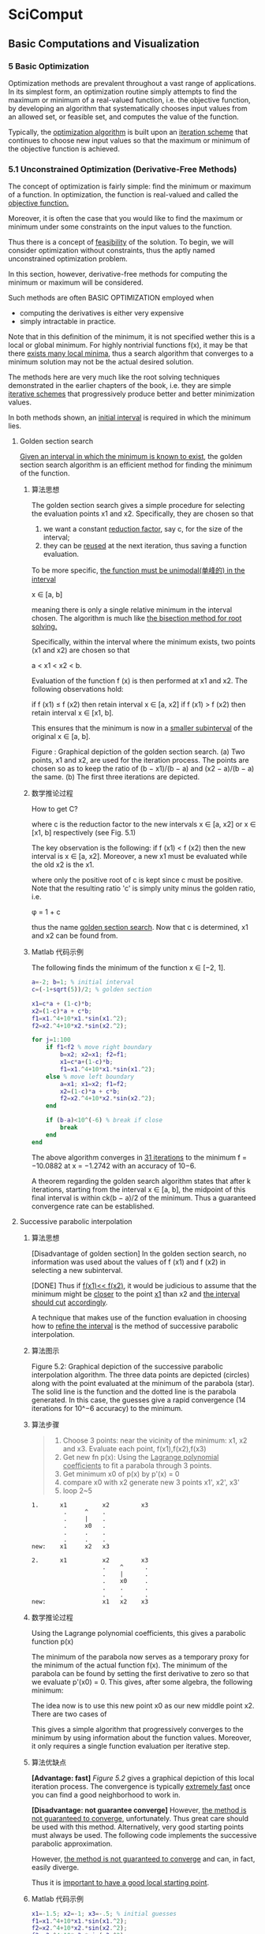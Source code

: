 * SciComput
** Basic Computations and Visualization
*** 5 Basic Optimization
    Optimization methods are prevalent throughout a vast range of applications.
    In its simplest form, an optimization routine simply attempts to find the
    maximum or minimum of a real-valued function, i.e. the objective function,
    by developing an algorithm that systematically chooses input values from an
    allowed set, or feasible set, and computes the value of the function.

    Typically, the _optimization algorithm_ is built upon an _iteration scheme_
    that continues to choose new input values so that the maximum or minimum of
    the objective function is achieved.

*** 5.1 Unconstrained Optimization (Derivative-Free Methods)
    The concept of optimization is fairly simple: find the minimum or maximum
    of a function. In optimization, the function is real-valued and called the
    _objective function._

    Moreover, it is often the case that you would like to find the maximum or
    minimum under some constraints on the input values to the function.

    Thus there is a concept of _feasibility_ of the solution. To begin, we will
    consider optimization without constraints, thus the aptly named
    unconstrained optimization problem.

    In this section, however, derivative-free methods for computing the minimum
    or maximum will be considered.

    Such methods are often BASIC OPTIMIZATION employed when
       - computing the derivatives is either very expensive
       - simply intractable in practice.

    Note that in this definition of the minimum, it is not specified wether
    this is a local or global minimum. For highly nontrivial functions f(x), it
    may be that there _exists many local minima_, thus a search algorithm that
    converges to a minimum solution may not be the actual desired solution.

    The methods here are very much like the root solving techniques
    demonstrated in the earlier chapters of the book, i.e. they are simple
    _iterative schemes_ that progressively produce better and better minimization
    values.

    In both methods shown, an _initial interval_ is required in which the minimum
    lies.
**** Golden section search
     _Given an interval in which the minimum is known to exist_, the golden
     section search algorithm is an efficient method for finding the minimum of
     the function.
***** 算法思想
      The golden section search gives a simple procedure for selecting the
      evaluation points x1 and x2. Specifically, they are chosen so that

      1) we want a constant _reduction factor_, say c, for the size of the
         interval;
      2) they can be _reused_ at the next iteration, thus saving a
         function evaluation.

      To be more specific, _the function must be unimodal(单峰的) in the interval_

      x ∈ [a, b]

      meaning there is only a single relative minimum in the interval chosen.
      The algorithm is much like _the bisection method for root solving._

      Specifically, within the interval where the minimum exists, two points
      (x1 and x2) are chosen so that

      a < x1 < x2 < b.

      Evaluation of the function f (x) is then performed at x1 and x2. The
      following observations hold:

      if f (x1) ≤ f (x2) then retain interval x ∈ [a, x2]
      if f (x1) > f (x2) then retain interval x ∈ [x1, b].

      This ensures that the minimum is now in a _smaller subinterval_ of the
      original x ∈ [a, b].

      #+DOWNLOADED: /tmp/screenshot.png @ 2017-05-04 18:54:59
      [[file:SciComput/screenshot_2017-05-04_18-54-59.png]]

      Figure : Graphical depiction of the golden section search. (a) Two
      points, x1 and x2, are used for the iteration process. The points are
      chosen so as to keep the ratio of (b − x1)/(b − a) and (x2 − a)/(b − a)
      the same. (b) The first three iterations are depicted.

***** 数学推论过程
      How to get C?
      #+DOWNLOADED: /tmp/screenshot.png @ 2017-05-04 18:59:00
      [[file:SciComput/screenshot_2017-05-04_18-59-00.png]]
      where c is the reduction factor to the new intervals
      x ∈ [a, x2] or
      x ∈ [x1, b] respectively (see Fig. 5.1)

      #+DOWNLOADED: /tmp/screenshot.png @ 2017-05-04 18:59:50
      [[file:SciComput/screenshot_2017-05-04_18-59-50.png]]
      The key observation is the following: if f (x1) < f (x2) then the new
      interval is x ∈ [a, x2]. Moreover, a new x1 must be evaluated while the
      old x2 is the x1.

      #+DOWNLOADED: /tmp/screenshot.png @ 2017-05-04 19:00:16
      [[file:SciComput/screenshot_2017-05-04_19-00-16.png]]
      where only the positive root of c is kept since c must be positive. Note
      that the resulting ratio 'c' is simply unity minus the golden ratio, i.e.

      φ = 1 + c

      thus the name _golden section search_. Now that c is determined, x1 and x2
      can be found from.

***** Matlab 代码示例
      The following finds the minimum of the function
      [[file:SciComput/screenshot_2017-05-04_19-12-43.png]]
      x ∈ [−2, 1].
      #+NAME: goldensearch.m
      #+BEGIN_SRC matlab
     a=-2; b=1; % initial interval
     c=(-1+sqrt(5))/2; % golden section

     x1=c*a + (1-c)*b;
     x2=(1-c)*a + c*b;
     f1=x1.^4+10*x1.*sin(x1.^2);
     f2=x2.^4+10*x2.*sin(x2.^2);

     for j=1:100
         if f1<f2 % move right boundary
             b=x2; x2=x1; f2=f1;
             x1=c*a+(1-c)*b;
             f1=x1.^4+10*x1.*sin(x1.^2);
         else % move left boundary
             a=x1; x1=x2; f1=f2;
             x2=(1-c)*a + c*b;
             f2=x2.^4+10*x2.*sin(x2.^2);
         end

         if (b-a)<10^(-6) % break if close
             break
         end
     end
      #+END_SRC
      The above algorithm converges in _31 iterations_ to the minimum
      f = −10.0882 at x = −1.2742 with an accuracy of 10−6.

      A theorem regarding the golden search algorithm states that after k
      iterations, starting from the interval x ∈ [a, b], the midpoint of this
      final interval is within ck(b − a)/2 of the minimum. Thus a guaranteed
      convergence rate can be established.

**** Successive parabolic interpolation
***** 算法思想
      [Disadvantage of golden section]
      In the golden section search, no information was used about the values of
      f (x1) and f (x2) in selecting a new subinterval.

      [DONE]
      Thus if _f(x1)<< f(x2)_, it would be judicious to assume that the minimum
      might be _closer_ to the point _x1_ than x2 and _the interval should cut_
      _accordingly_.

      A technique that makes use of the function evaluation in choosing how to
      _refine the interval_ is the method of successive parabolic interpolation.
***** 算法图示
      #+NAME: Figure 5.2
      #+DOWNLOADED: /tmp/screenshot.png @ 2017-05-04 19:19:25
      [[file:SciComput/screenshot_2017-05-04_19-19-25.png]]

      Figure 5.2: Graphical depiction of the successive parabolic interpolation
      algorithm. The three data points are depicted (circles) along with the
      point evaluated at the minimum of the parabola (star). The solid line is
      the function and the dotted line is the parabola generated. In this case,
      the guesses give a rapid convergence (14 iterations for 10^−6 accuracy) to
      the minimum.

***** 算法步骤
      #+NAME: successive parabolic interpolation
      #+BEGIN_QUOTE
      1. Choose 3 points:
         near the vicinity of the minimum: x1, x2 and x3. Evaluate each point, f(x1),f(x2),f(x3)
      2. Get new fn p(x):
         Using the _Lagrange polynomial coefficients_ to fit a parabola through 3 points.
      3. Get minimum x0 of p(x)
         by p'(x) = 0
      4. compare x0 with x2
         generate new 3 points x1', x2', x3'
      5. loop 2~5
      #+END_QUOTE

      #+NAME: how to compare x0 to x2
      #+BEGIN_SRC ditaa
     1.      x1          x2         x3
              .     ^    .
              .     |    .
              .     x0   .
              .     .    .
              .     .    .
     new:    x1     x2   x3

     2.      x1          x2         x3
                         .    ^      .
                         .    |      .
                         .    x0     .
                         .    .      .
                         .    .      .
     new:                x1   x2    x3
      #+END_SRC
***** 数学推论过程
      Using the Lagrange polynomial coefficients, this gives a parabolic function p(x)
      #+DOWNLOADED: /tmp/screenshot.png @ 2017-05-04 19:24:36
      [[file:SciComput/screenshot_2017-05-04_19-24-36.png]]

      The minimum of the parabola now serves as a temporary proxy for the
      minimum of the actual function f(x). The minimum of the parabola can be
      found by setting the first derivative to zero so that we evaluate p'(x0)
      = 0. This gives, after some algebra, the following minimum:
      #+DOWNLOADED: /tmp/screenshot.png @ 2017-05-04 21:02:19
      [[file:SciComput/screenshot_2017-05-04_21-02-19.png]]


      The idea now is to use this new point x0 as our new middle point x2. There are two cases of
      #+DOWNLOADED: /tmp/screenshot.png @ 2017-05-04 21:02:45
      [[file:SciComput/screenshot_2017-05-04_21-02-45.png]]

      This gives a simple algorithm that progressively converges to the minimum
      by using information about the function values. Moreover, it only requires
      a single function evaluation per iterative step.
***** 算法优缺点
      *[Advantage: fast]*
      [[Figure 5.2]] gives a graphical depiction of this local iteration process.
      The convergence is typically _extremely fast_ once you can find a good
      neighborhood to work in.

      *[Disadvantage: not guarantee converge]*
      However, _the method is not guaranteed to converge_, unfortunately. Thus
      great care should be used with this method. Alternatively, very good
      starting points must always be used. The following code implements the
      successive parabolic approximation.

      However, _the method is not guaranteed to converge_ and can, in fact,
      easily diverge.

      Thus it is _important to have a good local starting point_.

***** Matlab 代码示例
      #+NAME: successive parabolic interpolation
      #+BEGIN_SRC matlab
      x1=-1.5; x2=-1; x3=-.5; % initial guesses
      f1=x1.^4+10*x1.*sin(x1.^2);
      f2=x2.^4+10*x2.*sin(x2.^2);
      f3=x3.^4+10*x3.*sin(x3.^2);
      for j=1:100
          x0 =(x1+x2)/2 - ( (f2-f1)*(x3-x1)*(x3-x2) )/( 2*( (x2-x1)*(f3-f2)-(f2-f1)*(x3-x2) ) );
          if x0>x2
              x1=x2; f1=f2;
              x2=x0; f2=x0.^4+10*x0.*sin(x0.^2);
          else
              x3=x2; f3=f2;
              x2=x0; f2=x0.^4+10*x0.*sin(x0.^2);
          end
          if abs(x2-x3)<10^(-6) | abs(x2-x1)<10^(-6)
              break
          end
      end
      #+END_SRC

      This algorithm converges to the solution in _less than half the iterations_
      _of the golden section search_.

      However, it is easy to show that if the initial guesses are changed, then
      the minimization will simply not work.
***** Matlab 内置函数: fminbnd
      _fminbnd MATLAB has a built-in one-dimensional search_ algorithm where
      the function and the interval are specified. The function fminbnd is
      based upon _a combination of the golden section search and successive_
      _parabolic search_. Integrated together they form an effective technique
      for finding minima. The following code gives an example of how to execute
      the function:

      #+NAME: fminbnd
      #+BEGIN_SRC matlab
      x=fminbnd('x^2*cos(x)',3,4)
      #+END_SRC

      #+RESULTS: fminbnd

      Here the left(x1) and right(x3) values of the search interval are given by
      x = 3 and x = 4,respectively.

      In this case, the function f(x) = x2 cos(x) was found to have a minimum at x = 3.6436.

*** 5.2 Unconstrained Optimization (Derivative Methods)
    The methods of the previous section do not utilize any derivative
    information about the objective function of interest. However, in many
    cases the explicit functional form to be considered for minimization is
    known, thus suggesting that derivatives may help in finding optimization
    solutions.

    Indeed, in simple one-dimensional problems for finding the
    minimum of f (x) = 0, it is well known that a minimum is found when f (x)
    = 0 and f (x) > 0. A maximum can be found when f (x) = 0 and f
    (x) < 0. Such ideas are easily integrated into an optimization
    algorithm.

    To begin, we generalize the concept of a minimum or maximum, i.e. an extremum for a multidimensional function f (x). At an extremum, the gradient must be zero so that
    ∇f (x) = 0 . (5.2.1)
    Unlike the one-dimensional case, there is no simple second derivative test to apply to determine if the extremum point is a minimum or maximum. The idea behind gradient descent, or
    steepest descent, is to use the derivative information as the basis of an iterative algorithm that
    progressively moves closer and closer to the minimum point f (x) = 0.
    To illustrate how to proceed in practice, consider the simple example two-dimensional surface
    f (x, y) = x2 + 3y2 (5.2.2)
    100 BASIC OPTIMIZATION
    which has the minimum located at the origin (x, y) = 0. The gradient for this function can be
    easily computed
    ∇f (x) = ∂f
    ∂x
    x ˆ + ∂f
    ∂y
    y ˆ = 2xx ˆ + 6yy ˆ (5.2.3)

    where x ˆ and y ˆ are unit vectors in the x- and y-directions, respectively.
    Figure 5.3 illustrates the steepest descent (gradient descent) algorithm. At the initial guess
    point, the gradient ∇f (x) can be computed. This gives the steepest descent towards the minimum point of f (x), i.e. the minimum is located in the direction given by −∇f (x). Note that the
    gradient does not point at the minimum, but rather gives the steepest path for minimizing f (x).
    The geometry of the steepest descent suggests the construction of an algorithm whereby the next
    point of iteration is picked by following the steepest descent so that
    ξ(τ) = x − τ∇f (x) (5.2.4)
    0
    3 2 1 0
    2 4
    5
    0
    0
    0
    50
    100
    –5 –5
    5
    5
    (a)
    (c)
    (b)
    (d)
    0
    0
    0
    0
    0
    50
    100
    –5
    –5 –5
    –5
    5
    5
    5
    Figure 5.3: Graphical depiction of the gradient descent algorithm. The surface f (x, y) = x2 + 3y2 is plotted
    along with its contour lines. In (a), the surface is plotted along with the contour plot beneath. In (b), the
    gradient is calculated at the point (x, y) = (3, 2). The gradient, which points away from the mininum, is
    plotted with the dark bolded line while the gradient line through (x, y) = (3, 2) is plotted with a dotted line.
    The gradient descent moves along the steepest line of descent as shown in panel (c). Once the bottom of the
    descent curve is reached, a new descent path is picked. Panel (d) shows the overall gradient of the surface in
    the upper right quadrant.
    UNCONSTRAINED OPTIMIZATION (DERIVATIVE METHODS) 101
    where the parameter τ dictates how far to move along the gradient descent curve. Figure 5.3(c)
    shows that the gradient descent curves gives a descent path that eventually reaches bottom and
    starts to go back up again. In gradient descent, it is crucial to determine when this bottom is
    reached so that the algorithm is always going downhill in an optimal way. This requires the
    determination of the correct value of τ in the algorithm.
    To compute the value of τ, consider the construction of a new function
    F(τ) = f (ξ(τ)) (5.2.5)
    which must be minimized now as a function of τ. This is accomplished by computing dF/dτ = 0.
    Thus one finds
    ∂F
    ∂τ
    = −∇f (ξ)∇f (x) = 0 . (5.2.6)
    The geometrical interpretation of this result is the following: ∇f (x) is the gradient direction of the
    current iteration point and ∇f (ξ) is the gradient direction of the future point, thus τ is chosen so
    that the two gradient directions are orthogonal.
    For the example given above with f (x, y) = x2 + 3y2, we can easily compute this conditions as
    follows:
    ξ = x − τ∇f (x) = (1 − 2τ)x x ˆ + (1 − 6τ)y y ˆ . (5.2.7)
    This is then used to compute
    F(τ) = f (ξ(τ)) = (1 − 2τ)2x2 + 3(1 − 6τ)2y2 (5.2.8)
    whereby its derivative with respect to τ gives
    F(τ) = −4(1 − 2τ)x2 − 36(1 − 6τ)y2 . (5.2.9)
    Setting F(τ) = 0 then gives
    τ =
    x2 + 9y2
    2x2 + 54y2 (5.2.10)
    as the optimal descent step length. This gives us all the information necessary to perform the
    steepest descent search for the minimum of the given function. As is clearly evident, this descent search algorithm based upon derivative information is very much like Newton’s method for
    root finding both in one dimension as well as higher dimensions. Moreover, the gradient descent
    algorithm is the core algorithm of advanced iterative solvers such as the bi-conjugate gradient
    descent method (bicgstab) and generalized method of residuals (gmres).
    In what follows, we develop a MATLAB code to perform the gradient descent search for the
    function f (x, y) = x2 + 3y2.
    102 BASIC OPTIMIZATION
    x(1)=3; y(1)=2; % initial guess
    f(1)=x(1)^2+3*y(1)^2; % initial function value
    for j=1:100
    tau=(x(j)^2 +9*y(j)^2)/(2*x(j)^2 + 54*y(j)^2);
    x(j+1)=(1-2*tau)*x(j); % update values
    y(j+1)=(1-6*tau)*y(j);
    f(j+1)=x(j+1)^2+3*y(j+1)^2;
    if abs(f(j+1)-f(j))<10^(-6) % check convergence
    break
    end
    end
    The above algorithm converges in only 11 iteration steps to the minimal solution (see Fig. 5.4).
    Interestingly enough, if a simple radially symmetric function is considered, then the gradient
    descent converges in a single iteration since the gradient descent would point directly at the minimum. As with other iterative schemes of this sort, including the root finding algorithms based
    upon the Newton method, convergence to the solution often depends on a user’s ability to provide
    a good initial guess for the minimal value.
    The above algorithm assumes a line search algorithm to find an optimal value of τ. In particular, the value of τ picked here is optimal in the sense that a given line search is conducted so
    −4 0 4
    −4
    4 0
    x
    y
    0 2 4 6 8
    10−6
    10−3
    100
    Iterations
    E
    Figure 5.4: Gradient descent algorithm applied to the function f (x, y) = x2 + 3y2. In the top panel, the
    contours are plotted for each successive value (x, y) in the iteration algorithm given the initial guess
    (x, y) = (3, 2). Note the orthogonality of each successive gradient in the steepest descent algorithm. The
    bottom panel demonstrates the rapid convergence and error (E) to the minimum (optimal) solution.
    UNCONSTRAINED OPTIMIZATION (DERIVATIVE METHODS) 103
    −4 0 4
    −4
    4 0
    x
    y
    0 2 4 6 8
    10−6
    10−3
    100
    Iterations
    E
    Figure 5.5: Gradient descent algorithm applied to the function f (x, y) = x2 + 3y2 with a fixed τ = 0.1.
    In the top panel, the contours are plotted for each successive value (x, y) in the iteration algorithm given
    the initial guess (x, y) = (3, 2). In this case, successive gradients are no longer orthogonal. The convergence and error (E) to the minimum (optimal) solution is slower with this line search method of a fixe
    value of τ.
    that the minimum of the gradient direction is picked as the next iteration point. However, this is
    not a requirement. In fact, one can simply choose a fixed value of τ for stepping forward along
    the gradient direction. Figure 5.5 demonstrates this case for τ = 0.1. This method also converges
    to the solution, however at a much slower rate. Such a method may be favorable in a case where
    the steepest descent algorithm zig-zags a large amount in trying to make the projective steps orthogonal. This can happen in cases where long-valley type structures exist in the function we are
    trying to minimize.
    fminsearch
    Although not based upon gradient descent algorithms, the fminsearch algorithm in MATLAB is
    a generic, nonlinear unconstrained optimization method based upon the Nelder–Mead simplex
    method [6]. We have already used this method as a means of doing nonlinear curve fitting.
    In that case, the objective function was the E2 error which was to be minimized. As a second
    example of this technique, consider once again a set of data that we wish to fit with the function
    f (x) = A cos(Bx) + C where A, B and C are the variables to be chosen for minimizing the error.
    Our objective function in this case is the least-square error E2 = (1/N)  |f (xj) − yj|2. Thus
    we only need to consider minimizing  |f (xj) − yj|2 with respect to A, B and C to achieve
    our goal.
    The following code performs the optimization process with initial guesses given by
    (A, B, C) = (12, π/12, 63).
    104 BASIC OPTIMIZATION
    c=fminsearch(’datafit’,[12 pi/12 63]); % optimization
    The function temp fit is given by
    datafit.m
    function e2=tempfit(c)
    x=1:24;
    y=[75 77 76 73 69 68 63 59 57 55 54 52 50 ...
    50 49 49 49 50 54 56 59 63 67 72];
    e2=sqrt(sum((c(1)*cos(c(2)*x)+c(3)-y).^2)/24);
    The algorithm will rapidly converge to new values of the vector c which contains the updated and
    optimal value of A, B and C. To plot the results and compare the fit (see Fig. 5.6), the following
    code is used:
    t=1:24; % raw data
    tem=[75 77 76 73 69 68 63 59 57 55 54 52 ...
    50 50 49 49 49 50 54 56 59 63 67 72];
    tt=1:0.01:24;
    yfit=(c(1)*cos(c(2)*tt)+c(3)).’;
    plot(t,tem,’ko’,tt,yfit,’k-’)
    0 6 12 18 24
    40
    50
    60
    70
    80
    x
    y
    Figure 5.6: Minimization algorithm fminsearch used for curve fitting to a nonlinear function. The dots are
    the original data points and the solid line is the least-square fit. In this case, the least-square error E2 is the
    objective function.
    LINEAR PROGRAMMING 105
    This example illustrates both the construction of an objective function as well as the implementation of one of the most important unconstrained optimization tools that is available in
    MATLAB. Critical to success in his algorithm is the initial guess used for the optimal (minimal)
    solution.
*** 5.3 Linear Programming
    We now come to perhaps the most import aspect in terms of application: optimization with
    constraint. This is still a highly active area of research and many methods exist which exploit the
    underlying nature of the problem being considered. Here, we will limit our discussion to a classic
    problem known as a linear program. A linear program is an optimization problem in which the
    objective function is linear in the unknown and the constraints consist of linear inequalities and
    equalities.
    To illustrate the linear programming concept, the so-called standard form will first be
    considered.
    minimize c1x1 + c2x2 + · · · + cnxn
    subject to a11x1 + a12x2 + · · · + a1nxn = b1
    a21x1 + a22x2 + · · · + a2nxn = b2
    ...
    (5.3.1)
    am1x1 + am2x2 + · · · + amnxn = bm
    and x1 ≥ 0, x2 ≥ 0, · · · , xn ≥ 0
    which can be written in a much more elegant form via vector and matrix notation
    minimize cTx (5.3.2)
    subject to Ax = b and x ≥ 0 .
    Thus given the matrix A and the vectors b and c, the goal is to find the vector x that minimizes
    the linear objective function given by c.
    Of course, not all linear optimization problems come directly in this form. But they can be
    transformed to the standard form by simple techniques.
    Slack variables
    Consider instead the following related problem which has inequality constraints instead of
    equality constraints.
    106 BASIC OPTIMIZATION
    minimize c1x1 + c2x2 + · · · + cnxn
    subject to a11x1 + a12x2 + · · · + a1nxn ≤ b1
    a21x1 + a22x2 + · · · + a2nxn ≤ b2
    ...
    (5.3.3)
    am1x1 + am2x2 + · · · + amnxn ≤ bm
    and x1 ≥ 0, x2 ≥ 0, · · · , xn ≥ 0.
    This problem is no longer in the standard form. However, it can be easily put into the standard
    form by introducing slack variables so that the inequalities can be made into equalities. Thus we
    transform the problem to the following:
    minimize c1x1 + c2x2 + · · · + cnxn
    subject to a11x1 + a12x2 + · · · + a1nxn + y1 = b1
    a21x1 + a22x2 + · · · + a2nxn + y2 = b2
    ...
    (5.3.4)
    am1x1 + am2x2 + · · · + amnxn + ym = bm
    and x1 ≥ 0, x2 ≥ 0, · · · , xn ≥ 0
    and y1 ≥ 0, y2 ≥ 0, · · · , yn ≥ 0.
    The introduction of the new m variables given by y now sets the problem to be in standard form.
    In particular, the new matrix A ¯ associated with the problem is now of the special form A ¯ = [A, I]
    where I is the identify matrix, and the new vector x ¯ to be solved for is x ¯ = [x, y].
    Other techniques exist to transform a linear optimization problem. If the inequalities are
    the opposite to the above, then surplus variables are introduced. If some of the unknown
    variables are actually not required to be positive, then they can be transformed using free variables [12]. MATLAB’s own built-in linear programming subroutine accepts a different form than
    the standard form, saving you the work of transforming it to this specific form.
    Any vector x that satisfies the constraints of (5.3.2) is a feasible solution. A feasible solution is
    called an optimal solution if, in addition, the objective function in (5.3.2), i.e. cTx, is minimal in
    comparison with all other feasible solutions. A basic feasible solution is one for which m − n of
    the variables x are zero, i.e. the number of nonzero solution elements is commensurate with the
    number of constraints. This leads to an important theorem of linear programming [12]:
    Fundamental theorem of linear programming: Given a linear program in the standard form (5.3.2)
    where A is an m × n matrix of rank m,
    (i) if there exists a feasible solution, there is a basic feasible solution.
    (ii) if there is an optimal feasible solution, there is an optimal basic feasible solution.
    The goal of linear programming is to find the optimal basic feasible solution of (5.3.2). As
    one might imagine, there have been a great number of mathematical techniques developed to
    LINEAR PROGRAMMING 107
    solve this critically important problem [12]. Here we will consider how to think about (5.3.2)
    graphically and then MATLAB’s linear programming function will be introduced.
    A graphical interpretation
    To illustrate the idea of feasible solutions, basic feasible solutions and transforming to the
    standard form, consider the following simple example
    minimize −2x1 − x2
    subject to x1 + (8/3)x2 ≤ 4
    x1 + x2 ≤ 2
    2x1 ≤ 3 (5.3.5)
    and x1 ≥ 0, x2 ≥ 0 .
    The idea is to first write this in the standard form by introducing three slack variables to handle
    the three constraint inequalities. Thus we have the new problem in standard form:
    minimize −2x1 − x2
    subject to x1 + (8/3)x2 + x3 = 4
    x1 + x2 + x4 = 2
    2x1 + x5 = 3 (5.3.6)
    and x1 ≥ 0, x2 ≥ 0, x3 ≥ 0, x4 ≥ 0, x5 ≥ 0
    where the slack variables are x3, x4 and x5. Given the three constraints, it is ideal to find a basic
    feasible solution that has two of the five variables set to zero.
    To begin discussing the solution of this problem, we first consider the region of feasibility
    solutions. Thus we consider x3 = 0 in the first constraint, x4 = 0 in the second constraint and
    x5 = 0 in the third constraint. Figure 5.7 demonstrates the feasibility region associated with
    0 0.5 1 1.5 2
    0
    0.5
    1
    1.5
    2
    x5= 0
    x3 = 0
    x4 = 0
    x
    1
    x
    2
    f= −3
    f = −1 f= −2
    Figure 5.7: Graphical representation of the feasible region (shaded) given the constraints (5.3.5). The constraints are represented in terms of the slack variables. The objective function f = cTx is evaluated along
    contour lines. Thus the linear program seeks to minimize f while satisfying the constraints, i.e. the linear
    program would identify the point (x1, x2) = (1.5, 0.5) as the optimal basic feasible solution.
    108 BASIC OPTIMIZATION
    this example. Once the feasibility solution is found, our objective is to minimize the objective
    function
    min f (x1, x2) = min cTx = −2x1 − x2 . (5.3.7)
    Figure 5.7 also demonstrates the lines of constant f . Note that the value of f decreases as the
    line of constant f is pushed to the right. The point (x1, x2) = (1.5, 0.5) is the furthest point in the
    feasible region that one can push to the right, thus it is the optimal solution. Moreover, it is a
    basic optimal solution since x4 = x5 = 0 at this solution point.
    linprog
    Of course, what is desired is a systematic way to find the basic optimal solution. In the example
    given previously, it was simple to see from plotting alone where the optimal solution would be.
    However, in higher dimensional problems, the aid of such graphical techniques is rarely available.
    Thus algorithmic constructs for finding feasible solutions, and then iterating towards the optimal
    feasible solution, are of primary importance. Such methods have been developed; for example,
    the simplex method and/or interior point methods. These fall outside the scope of this book, but
    they can be followed up on in the literature [12].
    Here, MATLAB’s linear program subroutine, linprog, will be considered. This is an extremely
    powerful tool for solving linear programming problems. The form of the linear program used
    by MATLAB is slightly different from the standard form. In particular, MATLAB will solve the
    following problem:
    minimize cTx (5.3.8)
    subject to Ax ≤ b
    Ax ¯ = b ¯
    x
    − ≤ x ≤ x+ (5.3.9)
    where x
    − and x+ are lower and upper bounds on the values of x, respectively. Note that in
    this formulation, the equality and inequality constraints are separated. MATLAB automatically
    formulates the slack/surplus variables for you.
    The example given previously can be rewritten as
    minimize −2x1 − x2
    subject to x1 + (8/3)x2 ≤ 4
    x1 + x2 ≤ 2
    2x1 ≤ 3 (5.3.10)
    −x1 ≤ 0 (5.3.11)
    −x2 ≤ 0 .
    LINEAR PROGRAMMING 109
    In the matrix form as required by (5.3.8), one would then have
    A =
    ⎡⎢⎢⎢⎢⎢⎣
    1 8/3
    1 1
    2 0
    −1 0
    0 −1
    ⎤⎥⎥⎥⎥⎥⎦
    , b =
    ⎡⎢⎢⎢⎢⎢⎣
    42300
    ⎤⎥⎥⎥⎥⎥⎦
    , c = − −2 1  . (5.3.12)
    Note that in this case, there are no equality constraints so that A ¯ and b ¯ do not need to be defined.
    Nor do we need to define bounds on the solution. The MATLAB code for implementing this
    linear program is as follows:
    c=[-2 -1];
    A=[1 8/3; 1 1; 2 0; -1 0; 0 -1];
    b=[4; 2; 3; 0; 0];
    x = linprog(c,A,b)
    This produces the optimal solution (x1, x2) = (1.5, 0.5).
    More generally, the linprog is of the following form
    [x,fval,exitflag]= linprog(c,A,b,Abar,bbar,xl,xu,x0,options)
    where xl and xu correspond to the lower and upper bound vectors, Abar and bbar are the
    matrices corresponding to the equality constraints, x0 is an initial guess for the solution if available, and the options allow for toggling of the error tolerance, for instance. Upon return, the
    variable exitflag describes if the optimization routine converged (it is equal to unity), or wether
    the maximum number of iterations were performed without converging, or if something else
    went wrong in the linear programming procedure.
    Open source optimization packages: cvx
    Of course, linear programming can be quite restrictive since it is, in fact, limited to linear objective functions and linear constraints. There are methods available for nonlinear programming [12],
    however, they are beyond the scope of this book. Thankfully, there are a number of open source
    convex optimization codes that can be downloaded from the Internet. In the compressive sensing chapter to come, a convex optimization package is used that can be directly implemented
    with MATLAB: http://cvxr.com/cvx/. This is one of several codes that can be downloaded that
    use state-of-the-art optimization techniques that go far beyond both the constraints of linear
    programming.
    110 BASIC OPTIMIZATION
*** 5.4 Simplex Method
    Before moving on from the linear programming method, a key issue must be addressed: From a
    feasible solution, how can new feasible solutions be generated that are more optimal? Indeed, how
    can one find the optimal solution, which is the solution of the linear programming algorithm.
    Here, the simplex method is discussed which was developed by G.B. Dantzig in 1948. As is expected, the simplex method is a systematic iterative technique which aims to take a given basic
    feasible solution to another basic feasible solution for which the objective function is smaller.
    Consider once again the linear program in standard form:
    minimize f (x) = c1x1 + c2x2 + · · · + cnxn
    subject to a11x1 + a12x2 + · · · + a1nxn = b1
    a21x1 + a22x2 + · · · + a2nxn = b2
    ...
    (5.4.1)
    am1x1 + am2x2 + · · · + amnxn = bm
    and x1 ≥ 0, x2 ≥ 0, · · · , xn ≥ 0
    where we have now represented the objective function as f (x).
    First, we can easily consider the constraint conditions and feasibility. Specifically, the constraint equations are simply Ax = b where A is an m × n matrix where m < n. Thus the
    constraint system is underdetermined and there are an infinite number of possible solutions (see
    Fig. 5.7 which shows the entire (shaded) region of infinite solutions). Thus since we are guaranteed a solution to the underdetermined system, we are guaranteed a feasible solution. But once
    this feasible solution is found, we can easily put it into the form of a basic feasible solution by
    converting it (via Gaussian elimination type techniques) to the canonical form:
    x1 + y1,m+1xm+1 + y1,m+2xm+2 + · · · + y1,nxn = y10
    x2 + y2,m+1xm+1 + y2,m+2xm+2 + · · · + y2,nxn = y20
    ...
    (5.4.2)
    xm + ym,m+1xm+1 + ym,m+2xm+2 + · · · + ym,nxn = ym0 .
    Once in the canonical form, a basic feasible solution is found where
    x1 = y10, x2 = y20, xm = ym0, and xm+1 = 0, xm+2 = 0, · · · , xn = 0 . (5.4.3)
    This canonical solution is also a basic feasible solution. The variables x1, x2, · · · , xm are called
    basic and the variables xm+1, xm+2, · · · , xn are called nonbasic.
    Here is the fundamental question to ask: Do we have the right basic and nonbasic variables?
    Specifically, what if there is a variable xp, where p is from somewhere in m + 1 to n, such that
    it would be a better choice as a basic variable, i.e. it would give a more optimal solution where
    the objective function is smaller. The simplex method fundamentally is concerned with making
    SIMPLEX METHOD 111
    basic those variables that, in fact, give an optimal solution. Thus an iteration procedure must be
    created to perform such an action.
    To move forward, the simplex tableau is created for the above basic feasible solution. Thus we
    can write this in a more shorthand notation as:
    1 0 · · · 0 y1,m+1 y1,m+2 · · · y1,n y1,0
    0 1 · · · 0 y2,m+1 y2,m+2 · · · y2,n y2,0
    · · · · · · · · ·
    · · · · · · · · ·
    0 0 · · · 1 ym,m+1 ym,m+2 · · · ym,n ym,0.
    (5.4.4)
    The purpose in writing it in this form is that the operations which will be performed for the simplex method are much like those in Gaussian elimination. In particular, it is often advantageous
    to switch basic and nonbasic variables, thus necessitating column and row reductions to achieve
    this goal.
    Here is the critical observation, and the fundamental point, of the simplex method. Although it
    is natural to use the basic solutions from the computed tableau above, it is also clear that arbitrary
    values of xm+1, xm+2, · · · , xn can be chosen. Recall that this is an underdetermined system, so an
    infinite number of solutions are allowed, including those with nontrivial nonbasic variables. If
    these nontrivial basic variables are chosen arbitrarily, then the above tableau gives the following
    values of the basic variables:
    x1 = y10 − n j=m+1 y1,jxj
    x2 = y20 − n j=m+1 y2,jxj
    · · ·
    · · ·
    xm = ym0 − n j=m+1 ym,jxj .
    (5.4.5)
    Of course, this is a trivial observation. But it has a profound impact when considering the
    objective function
    f = c1x1 + c2x2 + · · · + cnxn (5.4.6)
    = f0 + (cm+1 − fm+1)xm+1 + (cm+2 − fm+2)xm+2 + · · · + (cn − fn)xn
    where
    fj = y1,jc1 + y2,jc2 + · · · + ym,jcm (5.4.7)
    with m + 1 ≤ j ≤ n. The critical observation is that this formulation gives the value of the objective function f (x) in terms of the nonbasic variables xm+1, xm+2, · · · , xn. Thus from this we can
    determine if there is an advantage to switching basic to nonbasic variables in order to minimize
    the objective function. Specifically, if any (cj − fj) < 0 in the above formula, then the objective
    function will be lowered. The following theorem then applies:
    Theorem (Improvement of basic feasible solution): Given a nondegenerate basic feasible solution
    with corresponding objective function f0, suppose that for some j there holds (cj − zj) < 0. Then
    there is a feasible solution with objective function value f < f0. If the column aj can be substituted
    112 BASIC OPTIMIZATION
    for some vector in the original basis to yield a new basic feasible solution, this new solution will
    have f < f0. If aj cannot be substituted to yield a basic feasible solution, then the solution set is
    unbounded and the objective function can be made arbitrarily small (toward minus infinity).
    The above theorem is the basis for the simplex method. Thus from a given basic feasible solution, it only remains to identify (cj − zj) < 0 and use pivoting and row reduction techniques to
    swap basic and nonbasic solutions so that a new, and smaller, objective function is achieved. This
    process is continued until no (cj − zj) < 0 remain. In fact, the following optimality theorem then
    holds:
    Theorem (Optimality condition theorem): If for some basic feasible solution (cj − zj) ≥ 0 for all
    j, then the solution is optimal.
    Armed with the above two theorems, the simplex method can be constructed and a termination
    point reached in the iteration method. Note that just like Gaussian elimination, which involves
    the same basic procedures in row and column reductions and manipulations, the larger the
    matrix, the greater the time in computation.
    To illustrate how the actual process is achieved, consider the objective function f (x) =  xj
    and the following simplex tableau:
    1 0 0 2 4 6 4
    0 1 0 1 2 3 3
    0 0 1 −1 2 1 1
    (5.4.8)
    where the first six columns correspond to the coefficients of x1, x2, x3, x4, x5 and x6. The final
    column is the coefficients of the constraint vector b. The basic feasible solution in this case is
    x = (4, 3, 1, 0, 0, 0) with f = xj = 8. (5.4.9)
    Now suppose we elect to bring the fourth column a4 into the basis, i.e. make it a basic versus
    nonbasic variable. Then it is necessary to determine which element in the fourth column is the
    appropriate pivot. The following three ratios are computed
    b(1)/y1,4 = 4/2 = 2, b(2)/y2,4 = 3/1 = 3, b(3)/y3,4 = 1/ − 1 = −1. (5.4.10)
    The idea is to choose the smallest positive pivot, thus the pivot point will be the b(1)/y1,4 = 2
    term and the pivoting happens about the first row, fourth column. As with Gaussian elimination,
    the goal is to make the other elements of the fourth column zero which can be achieved by adding
    and subtracting appropriately scaled rows. This yields the new simplex tableau:
    1/2 0 0 1 2 3 2
    −1/2 1 0 0 0 0 1
    1/2 0 1 0 4 4 3
    (5.4.11)
    which has the basic feasible solution
    x = (0, 1, 3, 2, 0, 0) with f = xj = 6 . (5.4.12)
    GENETIC ALGORITHMS 113
    This simple example shows that the objective function was reduced from 8 to 6 simply by
    switching a basic with nonbasic variable.
    More generally, the simplex algorithm proceeds as follows:
    (i) Form a simplex tableau from the initial basic feasible solution and compute the (cj − fj).
    (ii) If each (cj − fj) ≥ 0, stop the algorithm since the basic feasible solution is optimal.
    (iii) Select the jth column for which (cj − fj) < 0 is the least negative. This column will be made
    into a basic variable.
    (iv) Determine all the potential pivot values by evaluating yk0/ykj for ykj > 0 and
    k = 1, 2, · · · , m. If no ykj > 0, then stop as the problem is unbounded. Otherwise, select
    p as the index k corresponding to the minimum ratio.
    (v) Pivot on the pjth element, updating all rows including the last. Return to the first step (i).
    This gives the basic outline of the technique. Of course, just like Gaussian elimination, certain problems can arise in the pivoting process, including if there is degeneracy in the system.
    There are numerous techniques and algorithm improvements for the simplex method, and one
    is encouraged to follow these up in the literature [12].
*** 5.5 Genetic Algorithms
    Other methods developed for optimization problems are the so-called genetic algorithms which
    are a subset of evolutionary algorithms. The principle is quite simple and mirrors what is perceived to occur in evolution and/or genetic mutations. In particular, given a set of feasible trial
    solutions (either constrained or unconstrained), the objective function is evaluated. In the language of genetic algorithms, the objective function is now called the fitness function. The idea is
    to keep those solutions that give the minimal value of the objective function and mutate them in
    order to try and do even better. Thus beneficial mutations, in the sense of giving a better minimization, are kept while those that perform poorly are thrown away, i.e. survival of the fittest. This
    process is repeated through a prescribed number of iterations, or generations, with the idea that
    better and better fitness function values are generated via the mutation process.
    To be more precise about the genetic algorithm structure, consider the unconstrained optimization problem with the objective function
    min f (x) (5.5.1)
    where x is an n-dimensional vector. Suppose that m initial guesses are given for the values of x so
    that
    guess j is xj . (5.5.2)
    Thus m solutions are evaluated and compared with each other in order to see which of the solutions generate the smallest objective function since our goal is to minimize it. We can order
    114 BASIC OPTIMIZATION
    the guesses so that the first p < m give the smallest values of f (x). Arranging our data, we
    then have
    keep xj j = 1, 2, · · · , p (5.5.3)
    discard xj j = p + 1, p + 2, · · · , m .
    Since the first p solutions are the best, these are kept in the next generation. In addition, we now
    generate m − p new trial solutions that are randomly mutated from the p best solutions. This
    process is repeated through a finite number of iterations with the hope that convergence to the
    optimal solution is achieved.
    Interestingly, there are really no theorems about the convergence of such a technique, so one
    may wonder why it should be considered at all when guaranteed convergence can be achieved
    with alternative algorithms. The use of such algorithms is due to a few key advantages that are
    difficult to find elsewhere. First, many iteration schemes can get stuck in the iteration process for a
    variety of reasons. Thus convergence is extremely slow, or only a local minimum can be found. In
    the mutation process of the genetic algorithm, there exists the possibility of moving well beyond
    these pernicious points so that the iteration can continue moving towards the optimal solution.
    Second, in all that has been considered thus far, an optimization problem can be neatly packaged
    as a set of constraints with an objective function. However, suppose the problem is sufficiently
    complex so that nonlinear constraints exist and the methods developed previously simply no
    longer hold. Alternatively, what if the objective function to be minimized is only computable
    after a larger simulation has been performed? Thus the idea is to choose the parameters of this
    larger simulation based upon the genetic algorithm itself and its ability to minimize the objective
    function.
    To demonstrate the concept, consider the example in Fig. 5.6 which was solved using the fminsearch algorithm. In this case, the function form f (x) = A cos(Bx) + C is assumed and the fitness
    function (objective function) is the E2 error. Here, a genetic algorithm will be developed that will
    search for the optimal solution using a set of initial guesses followed by mutations of the best
    solutions. We begin by defining some initial parameters for the genetic algorithm. In particular,
    200 generations will be run with 50 trial solutions. Only the top 10 best solutions will be kept and
    mutated at the next generation. As before with fminsearch, an initial guess of A = 12, B = pi/12
    and C = 60 will be used.
    m=200; % number of generations
    n=50; % number of trials
    n2=10; % number of trials to be kept
    A=12+randn(n,1); B=pi/12+randn(n,1); C=60+randn(n,1);
    The main loop of the genetic algorithm is now ready to be performed. Below, the objective function is evaluated for each trial solution. The trials are then ordered from smallest to largest and
    the best 10 are kept. Of these 10, four mutations are made of each and the process repeated.
    GENETIC ALGORITHMS 115
    for jgen=1:m
    for j=1:n % evaluate objective function
    E(j)= sum((A(j)*cos(B(j)*x)+C(j)-y).^2);
    end
    [Es,Ej]=sort(E); % sort from small to large
    Ak1=A(Ej(1:n2)); % best 10 solutions
    Bk1=B(Ej(1:n2));
    Ck1=C(Ej(1:n2));
    Ak2=Ak1+randn(n2,1)/jgen; % 10 new mutations
    Bk2=Bk1+randn(n2,1)/jgen;
    Ck2=Ck1+randn(n2,1)/jgen;
    Ak3=Ak1+randn(n2,1)/jgen; % 10 new mutations
    Bk3=Bk1+randn(n2,1)/jgen;
    Ck3=Ck1+randn(n2,1)/jgen;
    Ak4=Ak1+randn(n2,1)/jgen; % 10 new mutations
    Bk4=Bk1+randn(n2,1)/jgen;
    Ck4=Ck1+randn(n2,1)/jgen;
    Ak5=Ak1+randn(n2,1)/jgen; % 10 new mutations
    Bk5=Bk1+randn(n2,1)/jgen;
    Ck5=Ck1+randn(n2,1)/jgen;
    A=[Ak1; Ak2; Ak3; Ak4; Ak5]; % group new 50
    B=[Bk1; Bk2; Bk3; Bk4; Bk5];
    C=[Ck1; Ck2; Ck3; Ck4; Ck5];
    end
    Note that the algorithm takes progressively smaller mutations as the generations progress, thus
    the divide by jgen. Although a contrived example, this genetic algorithm converges nicely to
    the least-square solution. It should be noted, however, that this is an extremely slow method for
    doing curve fitting. So this example should be thought of as illustrative only. The convergence of
    the scheme and the data fit can be found in Fig. 5.8. Figure 5.9 shows the error of the 50 trials at
    various generations of the algorithm.
    116 BASIC OPTIMIZATION
    0 50 100 150 200
    100
    150
    200
    generations
    E
    0 6 12 18 24
    40
    50
    60
    70
    80
    x
    y
    Figure 5.8: The top panel shows the data and curve fit from the genetic algorithm as developed here (solid
    line) and MATLAB’s genetic algorithm (dotted line). The bottom panel shows the error of the best solution
    at each successive generation. The error slowly converges to the same solution as fminsearch.
    0 10 20 30 40 50
    0
    4000
    8000
    Generation = 1
    0 10 20 30 40 50
    0
    2000
    4000
    Generation =10
    0 10 20 30 40 50
    0
    1000
    2000
    trial
    E
    Generation = 50
    0 10 20 30 40 50
    0
    500
    1000
    Generation =100
    Figure 5.9: Error of the 50 trial solutions at generation 1, 10, 50 and 100. Note the convergence to the
    optimal solution as generations progress forward.
    GENETIC ALGORITHMS 117
    ga
    MATLAB also has a built-in genetic algorithm code that is easy to use and implement. Moreover,
    it can be set up to do constrained optimization problems, even with nonlinear objective functions.
    To begin, the ga algorithm is illustrated with the simple example of the curve fit just illustrated.
    The code for solving this problem is given by
    lower=[10 pi/20 50];
    upper=[15 pi/4 70];
    x=ga(@(x)fit_line(x),3,[],[],[],[],lower,upper)
    where the objective function is given by
    fit_line.m
    function E=fit_line(x)
    xx=1:24;
    yy=[75 77 76 73 69 68 63 59 57 55 54 52 ...
    50 50 49 49 49 50 54 56 59 63 67 72];
    E=sum((x(1)*cos(x(2)*xx)+x(3)-yy).^2);
    Note that in the code, a lower and upper bound on the solution has been provided. This is equivalent to providing a good initial guess. If upper and lower bounds are not provided, then the
    algorithm fails completely.
    More generally, the genetic algorithm as developed by MATLAB allows for both equality and
    inequality constraints. Additionally, nonlinear constraints can be imposed on the problem, thus
    making the ga algorithm extremely powerful. To be specific, the following problem can be solved
    minimize f (x) (5.5.4)
    subject to Ax ≤ b
    Ax ¯ = b ¯
    g(x) ≤ 0
    g ¯(x) = 0
    x
    − ≤ x ≤ x+ . (5.5.5)
    The generic optimization thus allows for a nonlinear objective function f (x) along with a set of
    linear equality and inequality constraints, Ax ≤ b and Ax ¯ = b ¯, respectively, a set of nonlinear
    118 BASIC OPTIMIZATION
    equality and inequality constraints, g(x) ≤ 0 and g ¯(x) = 0, respectively, and upper and lower
    bounds, x+ and x−, respectively. A function call to the ga algorithm is given by
    x = ga(’fit’,n,A,b,Abar,bbar,xl,xu,nonlin,options)
    where the above constraints are placed one by one into the genetic algorithm. The options may
    become important as the maximum number of generations and tolerance, for instance, are set
    within this variable space.
